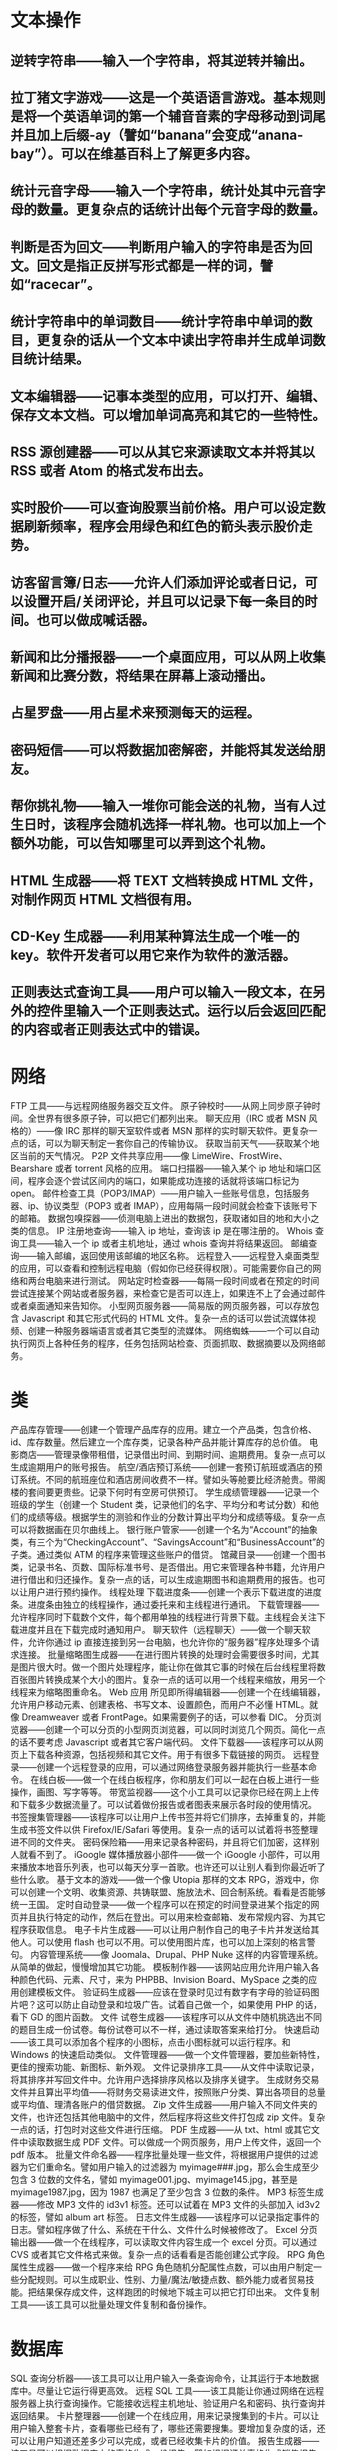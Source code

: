 * 文本操作
** 逆转字符串——输入一个字符串，将其逆转并输出。
   
** 拉丁猪文字游戏——这是一个英语语言游戏。基本规则是将一个英语单词的第一个辅音音素的字母移动到词尾并且加上后缀-ay（譬如“banana”会变成“anana-bay”）。可以在维基百科上了解更多内容。
** 统计元音字母——输入一个字符串，统计处其中元音字母的数量。更复杂点的话统计出每个元音字母的数量。
** 判断是否为回文——判断用户输入的字符串是否为回文。回文是指正反拼写形式都是一样的词，譬如“racecar”。
** 统计字符串中的单词数目——统计字符串中单词的数目，更复杂的话从一个文本中读出字符串并生成单词数目统计结果。
** 文本编辑器——记事本类型的应用，可以打开、编辑、保存文本文档。可以增加单词高亮和其它的一些特性。
** RSS 源创建器——可以从其它来源读取文本并将其以 RSS 或者 Atom 的格式发布出去。
** 实时股价——可以查询股票当前价格。用户可以设定数据刷新频率，程序会用绿色和红色的箭头表示股价走势。
** 访客留言簿/日志——允许人们添加评论或者日记，可以设置开启/关闭评论，并且可以记录下每一条目的时间。也可以做成喊话器。
** 新闻和比分播报器——一个桌面应用，可以从网上收集新闻和比赛分数，将结果在屏幕上滚动播出。
** 占星罗盘——用占星术来预测每天的运程。
** 密码短信——可以将数据加密解密，并能将其发送给朋友。
** 帮你挑礼物——输入一堆你可能会送的礼物，当有人过生日时，该程序会随机选择一样礼物。也可以加上一个额外功能，可以告知哪里可以弄到这个礼物。
** HTML 生成器——将 TEXT 文档转换成 HTML 文件，对制作网页 HTML 文档很有用。
** CD-Key 生成器——利用某种算法生成一个唯一的 key。软件开发者可以用它来作为软件的激活器。
** 正则表达式查询工具——用户可以输入一段文本，在另外的控件里输入一个正则表达式。运行以后会返回匹配的内容或者正则表达式中的错误。
* 网络
  FTP 工具——与远程网络服务器交互文件。
  原子钟校时——从网上同步原子钟时间。全世界有很多原子钟，可以把它们都列出来。
  聊天应用（IRC 或者 MSN 风格的）——像 IRC 那样的聊天室软件或者 MSN 那样的实时聊天软件。更复杂一点的话，可以为聊天制定一套你自己的传输协议。
  获取当前天气——获取某个地区当前的天气情况。
  P2P 文件共享应用——像 LimeWire、FrostWire、Bearshare 或者 torrent 风格的应用。
  端口扫描器——输入某个 ip 地址和端口区间，程序会逐个尝试区间内的端口，如果能成功连接的话就将该端口标记为 open。
  邮件检查工具（POP3/IMAP）——用户输入一些账号信息，包括服务器、ip、协议类型（POP3 或者 IMAP），应用每隔一段时间就会检查下该账号下的邮箱。
  数据包嗅探器——侦测电脑上进出的数据包，获取诸如目的地和大小之类的信息。
  IP 注册地查询——输入 ip 地址，查询该 ip 是在哪注册的。
  Whois 查询工具——输入一个 ip 或者主机地址，通过 whois 查询并将结果返回。
  邮编查询——输入邮编，返回使用该邮编的地区名称。
  远程登入——远程登入桌面类型的应用，可以查看和控制远程电脑（假如你已经获得权限）。可能需要你自己的网络和两台电脑来进行测试。
  网站定时检查器——每隔一段时间或者在预定的时间尝试连接某个网站或者服务器，来检查它是否可以连上，如果连不上了会通过邮件或者桌面通知来告知你。
  小型网页服务器——简易版的网页服务器，可以存放包含 Javascript 和其它形式代码的 HTML 文件。复杂一点的话可以尝试流媒体视频、创建一种服务器端语言或者其它类型的流媒体。
  网络蜘蛛——一个可以自动执行网页上各种任务的程序，任务包括网站检查、页面抓取、数据摘要以及网络邮务。
* 类
  产品库存管理——创建一个管理产品库存的应用。建立一个产品类，包含价格、id、库存数量。然后建立一个库存类，记录各种产品并能计算库存的总价值。
  电影商店——管理录像带租借，记录借出时间、到期时间、逾期费用。复杂一点可以生成逾期用户的账号报告。
  航空/酒店预订系统——创建一套预订航班或酒店的预订系统。不同的航班座位和酒店房间收费不一样。譬如头等舱要比经济舱贵。带阁楼的套间要更贵些。记录下何时有空房可供预订。
  学生成绩管理器——记录一个班级的学生（创建一个 Student 类，记录他们的名字、平均分和考试分数）和他们的成绩等级。根据学生的测验和作业的分数计算出平均分和成绩等级。复杂一点可以将数据画在贝尔曲线上。
  银行账户管家——创建一个名为“Account”的抽象类，有三个为“CheckingAccount”、“SavingsAccount”和“BusinessAccount”的子类。通过类似 ATM 的程序来管理这些账户的借贷。
  馆藏目录——创建一个图书类，记录书名、页数、国际标准书号、是否借出。用它来管理各种书籍，允许用户进行借出和归还操作。复杂一点的话，可以生成逾期图书和逾期费用的报告。也可以让用户进行预约操作。
  线程处理
  下载进度条——创建一个表示下载进度的进度条。进度条由独立的线程操作，通过委托来和主线程进行通讯。
  下载管理器——允许程序同时下载数个文件，每个都用单独的线程进行背景下载。主线程会关注下载进度并且在下载完成时通知用户。
  聊天软件（远程聊天）——做一个聊天软件，允许你通过 ip 直接连接到另一台电脑，也允许你的“服务器”程序处理多个请求连接。
  批量缩略图生成器——在进行图片转换的处理时会需要很多时间，尤其是图片很大时。做一个图片处理程序，能让你在做其它事的时候在后台线程里将数百张图片转换成某个大小的图片。复杂一点的话可以用一个线程来缩放，用另一个线程来为缩略图重命名。
  Web 应用
  所见即所得编辑器——创建一个在线编辑器，允许用户移动元素、创建表格、书写文本、设置颜色，而用户不必懂 HTML。就像 Dreamweaver 或者 FrontPage。如果需要例子的话，可以参看 DIC。
  分页浏览器——创建一个可以分页的小型网页浏览器，可以同时浏览几个网页。简化一点的话不要考虑 Javascript 或者其它客户端代码。
  文件下载器——该程序可以从网页上下载各种资源，包括视频和其它文件。用于有很多下载链接的网页。
  远程登录——创建一个远程登录的应用，可以通过网络登录服务器并能执行一些基本命令。
  在线白板——做一个在线白板程序，你和朋友们可以一起在白板上进行一些操作，画图、写字等等。
  带宽监视器——这个小工具可以记录你已经在网上上传和下载多少数据流量了。可以试着做份报告或者图表来展示各时段的使用情况。
  书签搜集管理器——该程序可以让用户上传书签并将它们排序，去掉重复的，并能生成书签文件以供 Firefox/IE/Safari 等使用。复杂一点的话可以试着将书签整理进不同的文件夹。
  密码保险箱——用来记录各种密码，并且将它们加密，这样别人就看不到了。
  iGoogle 媒体播放器小部件——做一个 iGoogle 小部件，可以用来播放本地音乐列表，也可以每天分享一首歌。也许还可以让别人看到你最近听了些什么歌。
  基于文本的游戏——做一个像 Utopia 那样的文本 RPG，游戏中，你可以创建一个文明、收集资源、共铸联盟、施放法术、回合制系统。看看是否能够统一王国。
  定时自动登录——做一个程序可以在预定的时间登录进某个指定的网页并且执行特定的动作，然后在登出。可以用来检查邮箱、发布常规内容、为其它程序获取信息。
  电子卡片生成器——可以让用户制作自己的电子卡片并发送给其他人。可以使用 flash 也可以不用。可以使用图片库，也可以加上深刻的格言警句。
  内容管理系统——像 Joomala、Drupal、PHP Nuke 这样的内容管理系统。从简单的做起，慢慢增加其它功能。
  模板制作器——该网站应用允许用户输入各种颜色代码、元素、尺寸，来为 PHPBB、Invision Board、MySpace 之类的应用创建模板文件。
  验证码生成器——应该在登录时见过有数字有字母的验证码图片吧？这可以防止自动登录和垃圾广告。试着自己做一个，如果使用 PHP 的话，看下 GD 的图片函数。
  文件
  试卷生成器——该程序可以从文件中随机挑选出不同的题目生成一份试卷。每份试卷可以不一样，通过读取答案来给打分。
  快速启动——该工具可以添加各个程序的小图标，点击小图标就可以运行程序。和 Windows 的快速启动类似。
  文件管理器——做一个文件管理器，要加些新特性，更佳的搜索功能、新图标、新外观。
  文件记录排序工具——从文件中读取记录，将其排序并写回文件中。允许用户选择排序风格以及排序关键字。
  生成财务交易文件并且算出平均值——将财务交易读进文件，按照账户分类、算出各项目的总量或平均值、理清各账户的借贷数据。
  Zip 文件生成器——用户输入不同文件夹的文件，也许还包括其他电脑中的文件，然后程序将这些文件打包成 zip 文件。复杂一点的话，打包时对这些文件进行压缩。
  PDF 生成器——从 txt、html 或其它文件中读取数据生成 PDF 文件。可以做成一个网页服务，用户上传文件，返回一个 pdf 版本。
  批量文件命名器——程序批量处理一些文件，将根据用户提供的过滤器为它们重命名。譬如用户输入的过滤器为 myimage###.jpg，那么会生成至少包含 3 位数的文件名，譬如 myimage001.jpg、myimage145.jpg，甚至是 myimage1987.jpg，因为 1987 也满足了至少包含 3 位数的条件。
  MP3 标签生成器——修改 MP3 文件的 id3v1 标签。还可以试着在 MP3 文件的头部加入 id3v2 的标签，譬如 album art 标签。
  日志文件生成器——该程序可以记录指定事件的日志。譬如程序做了什么、系统在干什么、文件什么时候被修改了。
  Excel 分页输出器——做一个在线程序，可以读取文件内容生成一个 excel 分页。可以通过 CVS 或者其它文件格式来做。复杂一点的话看看是否能创建公式字段。
  RPG 角色属性生成器——做一个程序来给 RPG 角色随机分配属性点数，可以由用户制定一些分配规则。可以生成职业、性别、力量/魔法/敏捷点数、额外能力或者贸易技能。把结果保存成文件，这样跑团的时候地下城主可以把它打印出来。
  文件复制工具——该工具可以批量处理文件复制和备份操作。
* 数据库
  SQL 查询分析器——该工具可以让用户输入一条查询命令，让其运行于本地数据库中。尽量让它运行得更高效。
  远程 SQL 工具——该工具能让你通过网络在远程服务器上执行查询操作。它能接收远程主机地址、验证用户名和密码、执行查询并返回结果。
  卡片整理器——创建一个在线应用，用来记录搜集到的卡片。可以让用户输入整套卡片，查看哪些已经有了，哪些还需要搜集。要增加复杂度的话，还可以让用户知道还差多少可以完成，或者已经收集卡片的价值。
  报告生成器——该工具可以根据数据库中的表格生成一份报告。譬如根据订单表格生成销售报告。
  数据库备份脚本制作器——该程序可以读取数据库的对象、关系、记录和步骤，生成一个 sql 文件，该文件可以导入另一个数据库或者作为备份文件。
  备忘录——该程序可以让用户设置一个日期和某个事件的时间、事件备注并将它们放到日历上。用户可以查看日历、搜索特定的事件。复杂一点的话，可以让用户设置重复发生的事件，譬如每天、每周、每月、每年等等。
  预算记录器——该程序可以记录家庭预算。用户可以添加支出、收入，计算一段时间内的收入和支出。复杂一点的话，让用户指定一个时间段，显示该时间段内的家庭收支情况。
  电话簿——记录各种联系人和他们的号码、邮箱、备注。复杂一点的话可以让用户连上网将电话簿发布到设置好的网站上。
  电视节目记录器——你是否有不想错过的电视节目？但没有录像机或者想之后能找到该电视节目然后录下来，那么可以做个程序寻找各种在线电视导航网站，记录下电视节目名称、播放时间、播放频道，存在数据库中。数据库或者网站到时就会发邮件提醒你，节目就快在某个频道开始了。
  旅行计划系统——该系统可以让用户管理旅行路线，记录下航班和酒店安排、感兴趣的地方、预算和时间表。
  实体关系图生成器——该程序可以让用户整合实体关系图，并将其保存起来，也可以用它来生成一些基础 SQL 语句。
  数据库翻译器（MySQL<->SQL Server）——该工具可以从数据库 A 读取数据，生成数据库 B 使用的 SQL 语句，将数据存入数据库 B。比较常用的是 SQL Server 和 Oracle 使用的 MySQL 服务器。
  BBS 论坛——为你和小伙伴们做一个论坛，可以发帖、管理、分享想法和构思。
* 图像和多媒体
幻灯片——做一个以幻灯片形式显示各种图片的程序。为了增加难度可以做些额外的效果，譬如渐进检出、星型擦除、窗口渐隐。
思维导图——允许用户记录下各种构思并且快速地进行头脑风暴将这些构思整合到一张思维导图中。越快越好，因此要让用户能迅速地写下构思，然后将其拖到可视的导图中去，将构思之间的关系展现出来。
导入图片并存成灰度图——该工具将图片上的彩色除尽并保存。可以增加对比度调整、色化等额外功能以增加复杂度。
在线流媒体视频——试着自己做一个在线流媒体视频播放器。
MP3 播放器（以及其他格式的音乐播放器）——该小程序用来播放你最爱的音乐文件。复杂一点的话看看能否加个播放列表功能和均衡器。
批量图片处理——该程序可以将一个文件夹内的图片进行统一的处理，譬如降低图片色调、转换格式或者修改文件属性。还可以尝试给图片增加标签。
CD 烧录器——可以轻松烧录 CD 的工具。
YouTube 下载器——可以从 Youtube.com 上下载视频到硬盘中，要支持包括 FLV 和 AVI 在内的文件格式。
墙纸管理工具——做一个管理墙纸的程序，可以定时更换刷新墙纸，也可以针对分辨率进行缩放。
截屏程序——做一个可以截屏的工具，复杂一点可以增加一个转发邮件的功能。
图片浏览器——该程序可以查看电脑上各种格式的图片，譬如 PNG、GIF、JPG、BMP、TIFF 等等。
交通信号灯——试着做一个交通信号灯并且把它放到可以互动的场景中。不要让汽车闯红灯或者撞到其它车。
MP3-WAV 转换器——MP3 格式本质上就是压缩版的 WAV。试着将 MP3 转换成 WAV 格式以供可以处理 WAV 格式的程序使用。请记住 1MB 的 MP3 大约等于 10MB 的 WAV。
签名生成器——是否在网上见过有人的留言后面有条生成的签名？试着做个程序让用户可以指定背景、文字、颜色和对齐方式来定制一个签名档。
屏保——电脑空闲时会运行的屏保程序。简单版的可以使用一些标准图片，复杂版的可以做出能在屏幕上转来转去的 3D 物体。
水印——你是否想保护你图片的版权？在图片上加上标志或者文字，这样别人就不能轻易地从你网站上盗图了。做一个程序来给你的图片加上水印吧。
海龟图——创建一个 20*20 的格子，用命令让一只海龟在格子上画线。可以前进、左转、右转，拿起或放下笔等等。复杂一点的话，允许程序从文件中读取命令列表。可以在网上了解到更多关于“海龟图”的信息。
* 游戏
战船——创建两块游戏面板，玩家各占一边，在上面放置一些战船，玩家看不到对方的面板。每艘船都占几个格子，玩家轮流攻击某个格子，如果格子上有船，那就命中目标，否则就是未命中。当一艘船所占的所有格子都被攻击命中了，那么船就被击沉。谁先将对方战船全部击沉就获胜。
象棋跳棋——象棋或者跳棋游戏。可以试着做成可以联网玩，用图形用户界面来实现悔棋、保存走棋过程并且可以回放。
刽子手——从文件中随机选择一个单词，让玩家猜单词中的字母。旁边是一幅隐藏的行绞刑的画，猜错一个单词，画就显示出一部分。画全部显示出来时还没能猜全的话玩家就输了。
填字游戏——创建一个填字游戏，并为每个词提供一个提示信息，让玩家填上所有正确的单词。
青蛙跳——让青蛙跳过河或者马路，过河的话要跳在顺流而下速度各异的木头或者睡莲叶子上，过马路的话要避开速度各异的车子。

* js
  Write a function identity that takes an argument and returns that argument

const identity = function identity(x) { return x } OR const identity = (x) => x; console.log(identity('Hello Slavo')); console.log('---------------------');
Write a binary function addb that takes two numbers and returns their sum

const addb = (a, b) => { return a + b } console.log(addb(3, 4)) console.log('-----------------------')
Write a binary function subb that takes two numbers and returns their difference

const subb = (a, b) => { return a - b } console.log(subb(3, 4)); console.log('----------------------')
Write a binary function mulb that takes two numbers and returns their product

const mulb = (a, b) => { return a * b } console.log(mulb(3, 4)) console.log('-------------------')
Write a binary function minb that takes two numbers and returns the smaller one

const minb = (a, b) => { return a < b ? a : b } console.log(minb(3, 4)) console.log('--------------------')
Write a binary function maxb that takes two numbers and returns the larger one

const maxb = (a, b) => { return a > b ? a : b } console.log(maxb(3, 4)); console.log('---------------------------')
Write a function add that is generalized for any amount of arguments

const add = (...nums) => { return nums.reduce((a, b) => a + b) } console.log("add " + add(1, 2, 4, 5)) console.log('-----------------');
Write a function sub that is generalized for any amount of arguments

const sub = (...nums) => { return nums.reduce((a, b) => a - b) } console.log(sub(1, 2, 4)) console.log('-----------------');
Write a function mul that is generalized for any amount of arguments

const mul = (...nums) => { return nums.reduce((a, b) => a * b) } console.log(mul(1, 2, 4)) console.log('-----------------');
Write a function min that is generalized for any amount of arguments

const min = (...nums) => { return nums.reduce((a, b) => a < b ? a : b); } console.log(min(7, 2, 1, 35, -1, -9, 44, 67)) console.log('-----------------');
Write a function max that is generalized for any amount of arguments

const max = (...nums) => { return nums.reduce((a, b) => a > b ? a : b); } console.log(min(7, 2, 100, 35, -1, -9, 44, 67)) console.log('-----------------');
Write a function addRecurse that is the generalized add function but uses recursion

const addRecurse = (...nums) => { let sum = 0 for (i=0; i < nums.length; i++) { sum = sum + nums[i]; } return sum; } console.log(addRecurse(7, 2, 100, 35, -1, -9, 44, 67)); console.log('---------------------');
Write a function mulRecurse that is the generalized mul function but uses recursion

const mulRecurse = (...nums) => { let sum = 1 for (i=0; i < nums.length; i++) { sum = sum * nums[i]; } return sum; } console.log(mulRecurse(7, 2, 100, 35, -1, -9, 44, 67)); console.log('---------------------');
Write a function minRecurse that is the generalized min function but uses recursion

const minRecurse = (...nums) => { let min = nums[0] for (i=1; i < nums.length; i++) { if (min > nums[i]) { min = nums[i]; }else { min = min; } } return min; } console.log(minRecurse(7, 2, 100, 35, -1, -9, 44, 67)); console.log('---------------------');
Write a function maxRecurse that is the generalized max function but uses recursion

const maxRecurse = (...nums) => { let max = nums[0] for (i=1; i < nums.length; i++) { if (max < nums[i]) { max = nums[i]; }else { max = max; } } return max; } console.log(maxRecurse(7, 2, 100, 35, -1, -9, 44, 67)); console.log('---------------------');
